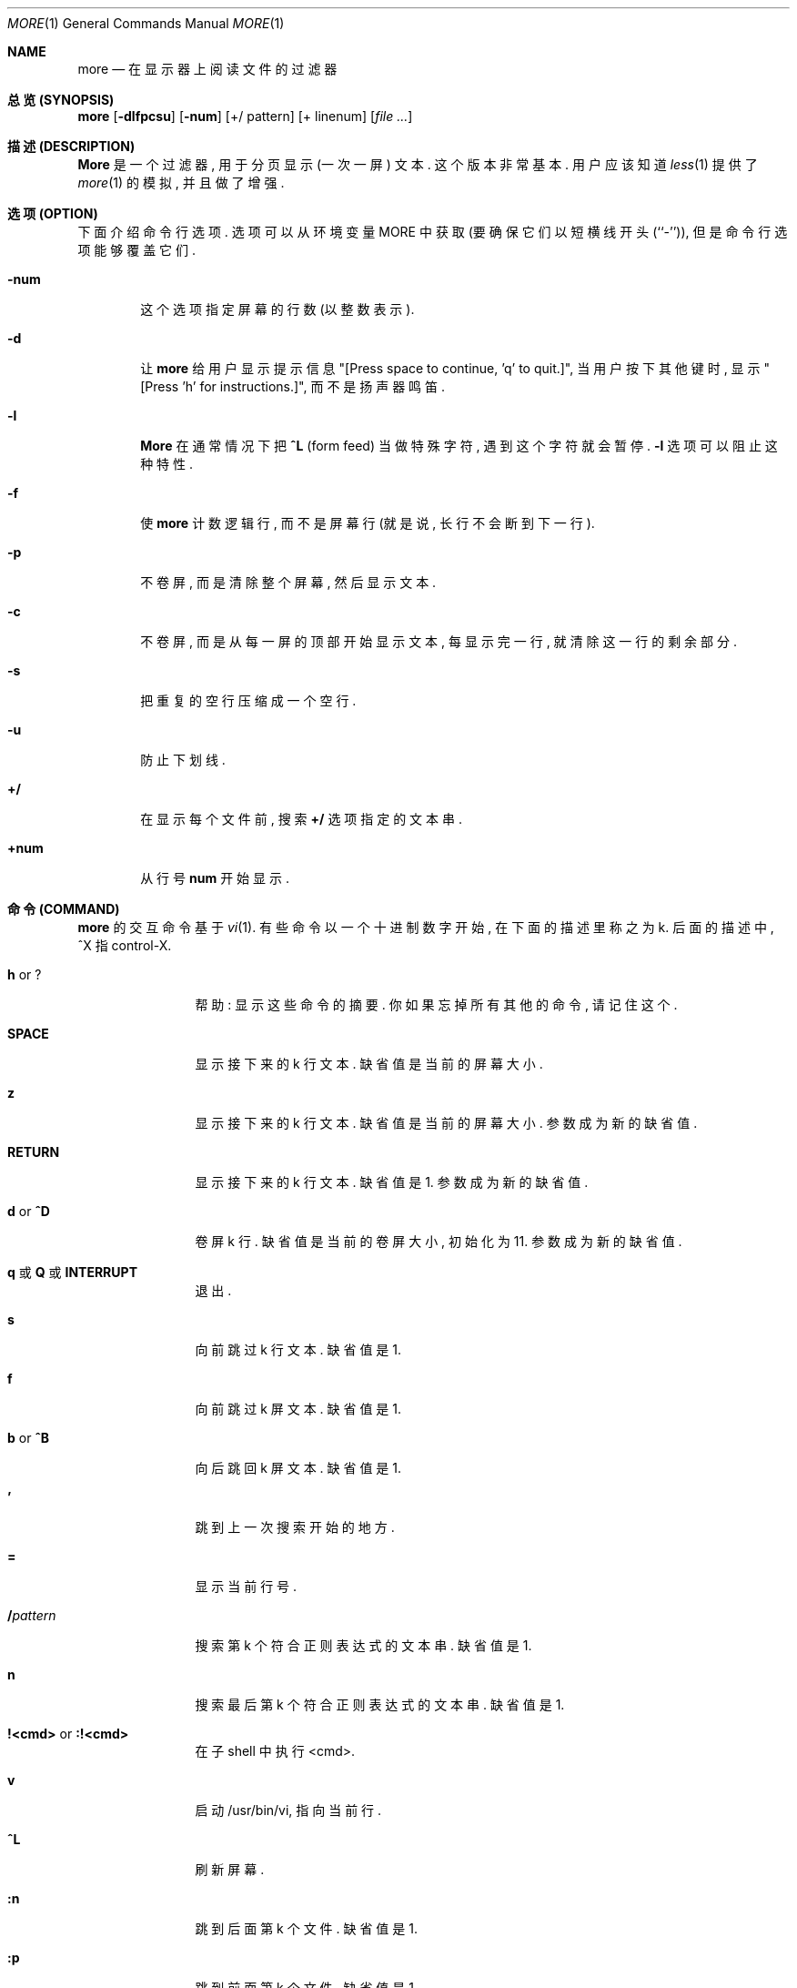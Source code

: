.\" Copyright (c) 1988, 1990 The Regents of the University of California.
.\" Copyright (c) 1988 Mark Nudleman
.\" All rights reserved.
.\"
.\" Redistribution and use in source and binary forms, with or without
.\" modification, are permitted provided that the following conditions
.\" are met:
.\" 1. Redistributions of source code must retain the above copyright
.\"    notice, this list of conditions and the following disclaimer.
.\" 2. Redistributions in binary form must reproduce the above copyright
.\"    notice, this list of conditions and the following disclaimer in the
.\"    documentation and/or other materials provided with the distribution.
.\" 3. All advertising materials mentioning features or use of this software
.\"    must display the following acknowledgement:
.\"	This product includes software developed by the University of
.\"	California, Berkeley and its contributors.
.\" 4. Neither the name of the University nor the names of its contributors
.\"    may be used to endorse or promote products derived from this software
.\"    without specific prior written permission.
.\"
.\" THIS SOFTWARE IS PROVIDED BY THE REGENTS AND CONTRIBUTORS ``AS IS'' AND
.\" ANY EXPRESS OR IMPLIED WARRANTIES, INCLUDING, BUT NOT LIMITED TO, THE
.\" IMPLIED WARRANTIES OF MERCHANTABILITY AND FITNESS FOR A PARTICULAR PURPOSE
.\" ARE DISCLAIMED.  IN NO EVENT SHALL THE REGENTS OR CONTRIBUTORS BE LIABLE
.\" FOR ANY DIRECT, INDIRECT, INCIDENTAL, SPECIAL, EXEMPLARY, OR CONSEQUENTIAL
.\" DAMAGES (INCLUDING, BUT NOT LIMITED TO, PROCUREMENT OF SUBSTITUTE GOODS
.\" OR SERVICES; LOSS OF USE, DATA, OR PROFITS; OR BUSINESS INTERRUPTION)
.\" HOWEVER CAUSED AND ON ANY THEORY OF LIABILITY, WHETHER IN CONTRACT, STRICT
.\" LIABILITY, OR TORT (INCLUDING NEGLIGENCE OR OTHERWISE) ARISING IN ANY WAY
.\" OUT OF THE USE OF THIS SOFTWARE, EVEN IF ADVISED OF THE POSSIBILITY OF
.\" SUCH DAMAGE.
.\"
.\"	@(#)more.1	5.15 (Berkeley) 7/29/91
.\"
.\" Revised: Fri Dec 25 15:27:27 1992 by root
.\" 25Dec92: Extensive changes made by Rik Faith (faith@cs.unc.edu) to
.\" conform with the more 5.19 currently in use by the Linux community.
.\"
.Dd July 29, 1991 (Modified December 25, 1992)
.Dt MORE 1
.Os "Linux 0.98"
.Sh NAME
.Nm more
.Nd 在显示器上阅读文件的过滤器
.Sh "总览 (SYNOPSIS)"
.Nm more
.Op Fl dlfpcsu
.Op Fl num
.Op +/ pattern
.Op + linenum
.Op Ar
.Sh "描述 (DESCRIPTION)"
.Nm More
是 一个 过滤器, 用于 分页 显示 (一次一屏) 文本. 这个 版本 非常 基本.
用户 应该 知道
.Xr less 1
提供了
.Xr more 1
的 模拟, 并且 做了 增强.
.Sh "选项 (OPTION)"
下面 介绍 命令行选项. 选项 可以 从 环境变量
.Ev MORE
中获取 (要 确保 它们 以 短横线 开头 (``-'')), 但是 命令行选项 能够 覆盖 它们.
.Bl -tag -width flag
.It Fl num
这个选项指定屏幕的行数 (以整数表示).
.It Fl d
让
.Nm more
给 用户 显示 提示信息 "[Press space to continue, 'q' to quit.]", 
当 用户 按下 其他键 时, 显示 "[Press 'h' for instructions.]",
而不是 扬声器 鸣笛.
.It Fl l
.Nm More
在 通常情况下 把
.Ic \&^L
(form feed) 当做 特殊字符, 遇到 这个字符 就会 暂停.
.Fl l
选项 可以 阻止 这种特性.
.It Fl f
使
.Nm more
计数 逻辑行, 而不是 屏幕行 (就是说, 长行 不会 断到 下一行).
.It Fl p
不卷屏, 而是 清除 整个屏幕, 然后 显示 文本.
.It Fl c
不卷屏, 而是 从 每一屏的 顶部 开始 显示 文本, 每 显示完 一行, 
就 清除 这一行的 剩余部分.
.It Fl s
把 重复的空行 压缩成 一个 空行.
.It Fl u
防止下划线.
.It Ic +/
在 显示 每个文件 前, 搜索
.Ic +/
选项 指定的 文本串.
.It Ic +num
从行号
.Ic num 
开始显示.
.El
.Sh "命令 (COMMAND)"
.Nm more
的交互命令基于
.Xr vi  1  .
有些命令 以 一个 十进制数字 开始, 在 下面的描述 里 称之为 k. 后面的 描述中,
^X 指 control-X.
.Pp
.Bl -tag -width Ic
.It Ic h No or Ic ?
帮助: 显示 这些 命令 的 摘要. 你 如果 忘掉 所有 其他的命令, 请记住这个.
.It Ic SPACE
显示 接下来的 k 行文本. 缺省值 是 当前的屏幕大小.
.It Ic z
显示 接下来的 k 行文本. 缺省值 是 当前的屏幕大小. 参数 成为 新的缺省值.
.It Ic RETURN
显示 接下来的 k 行文本. 缺省值 是 1. 参数 成为 新的缺省值.
.It Ic d No or Ic \&^D
卷屏 k 行. 缺省值 是 当前的 卷屏大小, 初始化为 11. 参数 成为 新的缺省值.
.It Xo
.Ic q
.No 或
.Ic Q
.No 或
.Ic INTERRUPT
.Xc
退出.
.It Ic s
向前跳过 k 行文本. 缺省值 是 1.
.It Ic f
向前跳过 k 屏文本. 缺省值 是 1.
.It Ic b No or Ic \&^B
向后跳回 k 屏文本. 缺省值 是 1.
.It Ic '
跳到 上一次 搜索 开始 的 地方.
.It Ic =
显示当前行号.
.It Ic \&/ Ns Ar pattern
搜索 第 k 个 符合 正则表达式的 文本串. 缺省值 是 1.
.It Ic n
搜索 最后 第 k 个 符合 正则表达式的 文本串. 缺省值 是 1.
.It Ic !<cmd> No or Ic :!<cmd>
在子 shell 中执行 <cmd>.
.It Ic v
启动 /usr/bin/vi, 指向 当前行.
.It Ic \&^L
刷新屏幕.
.It Ic :n
跳到 后面 第 k 个 文件.  缺省值 是 1.
.It Ic :p
跳到 前面 第 k 个 文件.  缺省值 是 1.
.It Ic :f
显示 当前文件名 和 行号.
.It Ic \&.
重复上次命令.
.El
.Sh "环境 (ENVIRONMENT)"
.Nm More
利用 下面的 环境变量 (如果 它们 存在):
.Bl -tag -width Fl
.It Ev MORE
这个变量 设置 你 喜欢的
.Nm more 
选项.
.It Ev SHELL
当前使用的 shell (一般说来 就是 登录 shell).
.It Ev TERM
指定 终端类型, more 用它来 获取 操作屏幕 所需的 终端特性.
.El
.Sh "另见 (SEE ALSO)"
.Xr vi 1
.Xr less 1
.Sh "作者 (AUTHOR)"
Eric Shienbrood, UC Berkeley
.br
Modified by Geoff Peck, UCB to add underlining, single spacing
.br
Modified by John Foderaro, UCB to add -c and MORE environment variable
.Sh "历史 (HISTORY)"
.Nm more
命令 出现在
.Bx 3.0 .
本手册页 描述了
.Nm more
version 5.19 (Berkeley 6/29/88), 目前 它 用在 Linux 社团. 
制作文档时 使用了 其他几个版本 的 手册页, 
并且 根据 源程序 作了 扩充.
.Sh "[中文版维护人]"
徐明 <xuming@users.sourceforge.net>
.Sh "[中文版最新更新]"
2003/05/13
.Sh "《中国Linux论坛man手册页翻译计划》"
http://cmpp.linuxforum.net
